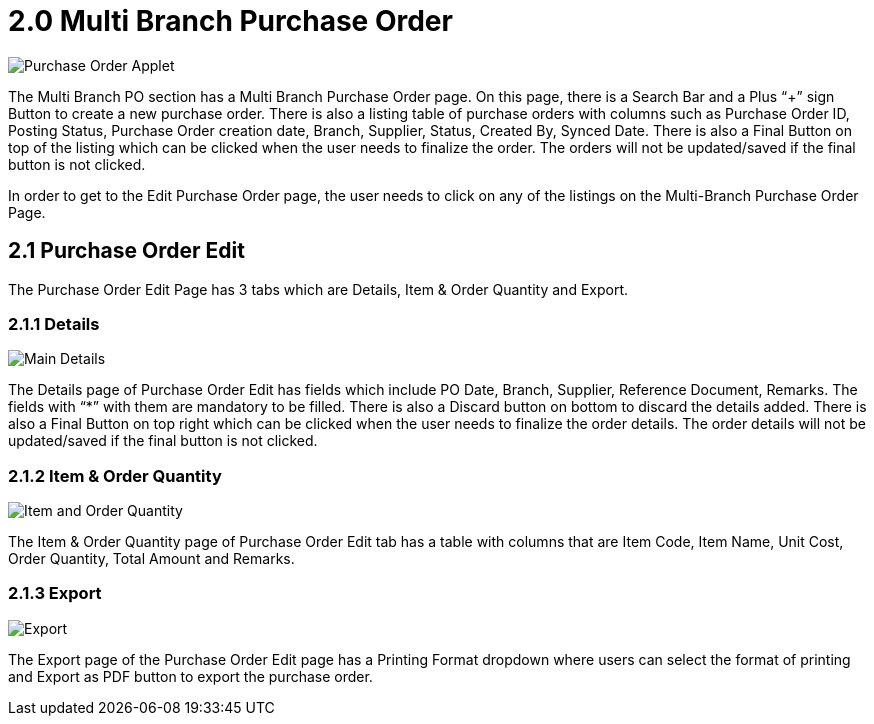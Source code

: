 [#h3_multi-po-applet_multi-branch]
= 2.0 Multi Branch Purchase Order

image::MultiPOApplet-MultiBranchPO-PurchaseOrderApplet.png[Purchase Order Applet, align = "center"]


The Multi Branch PO section has a Multi Branch Purchase Order page. On this page, there is a Search Bar and a Plus “+” sign Button to create a new purchase order. There is also a listing table of purchase orders with columns such as Purchase Order ID, Posting Status, Purchase Order creation date, Branch, Supplier, Status, Created By, Synced Date. There is also a Final Button on top of the listing which can be clicked when the user needs to finalize the order. The orders will not be updated/saved if the final button is not clicked.

In order to get to the Edit Purchase Order page, the user needs to click on any of the listings on the Multi-Branch Purchase Order Page.

== 2.1 Purchase Order Edit

The Purchase Order Edit Page has 3 tabs which are Details, Item & Order Quantity and Export.

=== 2.1.1 Details

image::MultiPOApplet-MultiBranchPO-PurchaseOrderApplet-ViewMultiBranchPurchaseOrder-MainDetails.png[Main Details, align = "center"]

The Details page  of Purchase Order Edit has fields which include PO Date, Branch, Supplier, Reference Document, Remarks. The fields with “*” with them are mandatory to be filled. There is also a Discard button on bottom to discard the details added. 
There is also a Final Button on top right which can be clicked when the user needs to finalize the order details. The order details will not be updated/saved if the final button is not clicked.

=== 2.1.2 Item & Order Quantity

image::MultiPOApplet-MultiBranchPO-PurchaseOrderApplet-ViewMultiBranchPurchaseOrder-ItemandOrdrQuantity.png[Item and Order Quantity, align = "center"]

The Item & Order Quantity page of Purchase Order Edit tab has a table with columns that are Item Code, Item Name, Unit Cost, Order Quantity, Total Amount and Remarks.

=== 2.1.3 Export

image::MultiPOApplet-MultiBranchPO-PurchaseOrderApplet-ViewMultiBranchPurchaseOrder-Export.png[Export, align = "center"]

The Export page of the Purchase Order Edit page has a Printing Format dropdown where users can select the format of printing and Export as PDF button to export the purchase order.
